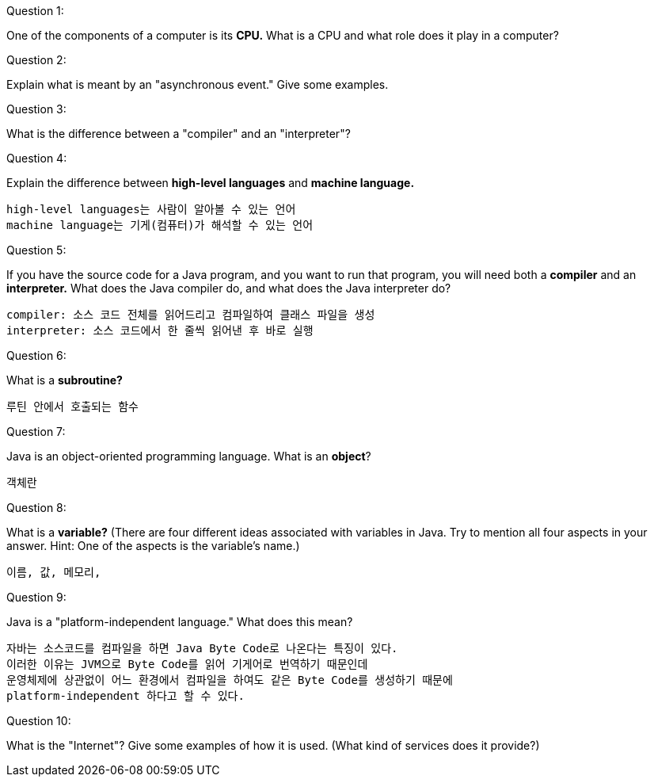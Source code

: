 Question 1:

One of the components of a computer is its *CPU.* What is a CPU and what role does it play in a computer?

```

```





Question 2:

Explain what is meant by an "asynchronous event." Give some examples.

```
```





Question 3:

What is the difference between a "compiler" and an "interpreter"?

```

```





Question 4:

Explain the difference between *high-level languages* and *machine language.*

```
high-level languages는 사람이 알아볼 수 있는 언어
machine language는 기게(컴퓨터)가 해석할 수 있는 언어
```





Question 5:

If you have the source code for a Java program, and you want to run that program, you will need both a *compiler* and an *interpreter.* What does the Java compiler do, and what does the Java interpreter do?

```
compiler: 소스 코드 전체를 읽어드리고 컴파일하여 클래스 파일을 생성
interpreter: 소스 코드에서 한 줄씩 읽어낸 후 바로 실행
```







Question 6:

What is a *subroutine?*

```
루틴 안에서 호출되는 함수
```





Question 7:

Java is an object-oriented programming language. What is an *object*?

```
객체란 
```





Question 8:

What is a *variable?* (There are four different ideas associated with variables in Java. Try to mention all four aspects in your answer. Hint: One of the aspects is the variable's name.)

```
이름, 값, 메모리, 
```





Question 9:

Java is a "platform-independent language." What does this mean?

```
자바는 소스코드를 컴파일을 하면 Java Byte Code로 나온다는 특징이 있다.
이러한 이유는 JVM으로 Byte Code를 읽어 기게어로 번역하기 때문인데
운영체제에 상관없이 어느 환경에서 컴파일을 하여도 같은 Byte Code를 생성하기 때문에
platform-independent 하다고 할 수 있다.
```





Question 10:

What is the "Internet"? Give some examples of how it is used. (What kind of services does it provide?)

```

```

